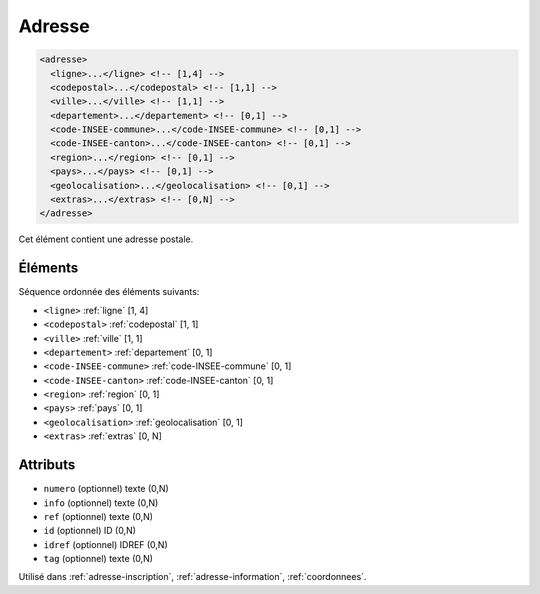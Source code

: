 .. _adresse:

Adresse
+++++++

.. code-block:: xml

  <adresse>
    <ligne>...</ligne> <!-- [1,4] -->
    <codepostal>...</codepostal> <!-- [1,1] -->
    <ville>...</ville> <!-- [1,1] -->
    <departement>...</departement> <!-- [0,1] -->
    <code-INSEE-commune>...</code-INSEE-commune> <!-- [0,1] -->
    <code-INSEE-canton>...</code-INSEE-canton> <!-- [0,1] -->
    <region>...</region> <!-- [0,1] -->
    <pays>...</pays> <!-- [0,1] -->
    <geolocalisation>...</geolocalisation> <!-- [0,1] -->
    <extras>...</extras> <!-- [0,N] -->
  </adresse>


Cet élément contient une adresse postale.

Éléments
""""""""

Séquence ordonnée des éléments suivants:

- ``<ligne>`` :ref:`ligne` [1, 4]
- ``<codepostal>`` :ref:`codepostal` [1, 1]
- ``<ville>`` :ref:`ville` [1, 1]
- ``<departement>`` :ref:`departement` [0, 1]
- ``<code-INSEE-commune>`` :ref:`code-INSEE-commune` [0, 1]
- ``<code-INSEE-canton>`` :ref:`code-INSEE-canton` [0, 1]
- ``<region>`` :ref:`region` [0, 1]
- ``<pays>`` :ref:`pays` [0, 1]
- ``<geolocalisation>`` :ref:`geolocalisation` [0, 1]
- ``<extras>`` :ref:`extras` [0, N]



Attributs
"""""""""

- ``numero`` (optionnel) texte (0,N)
- ``info`` (optionnel) texte (0,N)
- ``ref`` (optionnel) texte (0,N)
- ``id`` (optionnel) ID (0,N)
- ``idref`` (optionnel) IDREF (0,N)
- ``tag`` (optionnel) texte (0,N)

Utilisé dans :ref:`adresse-inscription`, :ref:`adresse-information`, :ref:`coordonnees`.

